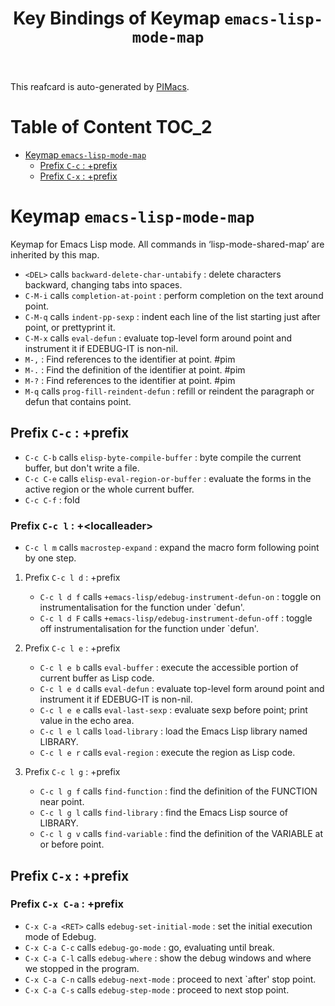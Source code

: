 #+title: Key Bindings of Keymap =emacs-lisp-mode-map=

This reafcard is auto-generated by [[https://github.com/pivaldi/pimacs][PIMacs]].
* Table of Content :TOC_2:
- [[#keymap-emacs-lisp-mode-map][Keymap =emacs-lisp-mode-map=]]
  - [[#prefix-c-c--prefix][Prefix =C-c= : +prefix]]
  - [[#prefix-c-x--prefix][Prefix =C-x= : +prefix]]

* Keymap =emacs-lisp-mode-map=
Keymap for Emacs Lisp mode.
All commands in ‘lisp-mode-shared-map’ are inherited by this map.

- =<DEL>= calls =backward-delete-char-untabify= : delete characters backward, changing tabs into spaces.
- =C-M-i= calls =completion-at-point= : perform completion on the text around point.
- =C-M-q= calls =indent-pp-sexp= : indent each line of the list starting just after point, or prettyprint it.
- =C-M-x= calls =eval-defun= : evaluate top-level form around point and instrument it if EDEBUG-IT is non-nil.
- =M-,= : Find references to the identifier at point. #pim
- =M-.= : Find the definition of the identifier at point. #pim
- =M-?= : Find references to the identifier at point. #pim
- =M-q= calls =prog-fill-reindent-defun= : refill or reindent the paragraph or defun that contains point.
** Prefix =C-c= : +prefix
- =C-c C-b= calls =elisp-byte-compile-buffer= : byte compile the current buffer, but don't write a file.
- =C-c C-e= calls =elisp-eval-region-or-buffer= : evaluate the forms in the active region or the whole current buffer.
- =C-c C-f= : fold
*** Prefix =C-c l= : +<localleader>
- =C-c l m= calls =macrostep-expand= : expand the macro form following point by one step.
**** Prefix =C-c l d= : +prefix
- =C-c l d f= calls =+emacs-lisp/edebug-instrument-defun-on= : toggle on instrumentalisation for the function under `defun'.
- =C-c l d F= calls =+emacs-lisp/edebug-instrument-defun-off= : toggle off instrumentalisation for the function under `defun'.
**** Prefix =C-c l e= : +prefix
- =C-c l e b= calls =eval-buffer= : execute the accessible portion of current buffer as Lisp code.
- =C-c l e d= calls =eval-defun= : evaluate top-level form around point and instrument it if EDEBUG-IT is non-nil.
- =C-c l e e= calls =eval-last-sexp= : evaluate sexp before point; print value in the echo area.
- =C-c l e l= calls =load-library= : load the Emacs Lisp library named LIBRARY.
- =C-c l e r= calls =eval-region= : execute the region as Lisp code.
**** Prefix =C-c l g= : +prefix
- =C-c l g f= calls =find-function= : find the definition of the FUNCTION near point.
- =C-c l g l= calls =find-library= : find the Emacs Lisp source of LIBRARY.
- =C-c l g v= calls =find-variable= : find the definition of the VARIABLE at or before point.
** Prefix =C-x= : +prefix
*** Prefix =C-x C-a= : +prefix
- =C-x C-a <RET>= calls =edebug-set-initial-mode= : set the initial execution mode of Edebug.
- =C-x C-a C-c= calls =edebug-go-mode= : go, evaluating until break.
- =C-x C-a C-l= calls =edebug-where= : show the debug windows and where we stopped in the program.
- =C-x C-a C-n= calls =edebug-next-mode= : proceed to next `after' stop point.
- =C-x C-a C-s= calls =edebug-step-mode= : proceed to next stop point.
